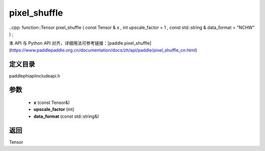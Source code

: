 .. _cn_api_paddle_experimental_pixel_shuffle:

pixel_shuffle
-------------------------------

..cpp: function::Tensor pixel_shuffle ( const Tensor & x , int upscale_factor = 1 , const std::string & data_format = "NCHW" ) ;

本 API 与 Python API 对齐，详细用法可参考链接：[paddle.pixel_shuffle](https://www.paddlepaddle.org.cn/documentation/docs/zh/api/paddle/pixel_shuffle_cn.html)

定义目录
:::::::::::::::::::::
paddle\phi\api\include\api.h

参数
:::::::::::::::::::::
	- **x** (const Tensor&)
	- **upscale_factor** (int)
	- **data_format** (const std::string&)

返回
:::::::::::::::::::::
Tensor
